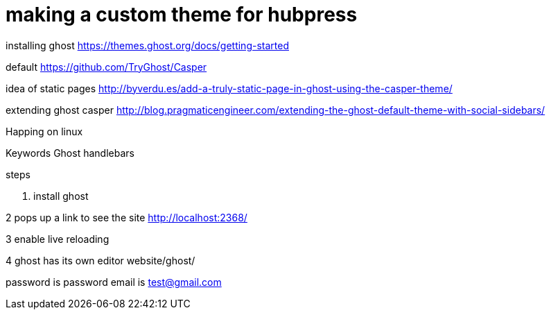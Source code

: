 // = Your Blog title
// See https://hubpress.gitbooks.io/hubpress-knowledgebase/content/ for information about the parameters.
// :hp-image: /covers/cover.png
// :published_at: 2019-01-31
// :hp-tags: HubPress, Blog, Open_Source,
// :hp-alt-title: My English Title


= making a custom theme for hubpress


installing ghost
https://themes.ghost.org/docs/getting-started

default 
https://github.com/TryGhost/Casper


idea of static pages
http://byverdu.es/add-a-truly-static-page-in-ghost-using-the-casper-theme/

extending ghost casper
http://blog.pragmaticengineer.com/extending-the-ghost-default-theme-with-social-sidebars/


Happing on linux


Keywords
Ghost
handlebars

steps

1. install ghost

2 pops up a link to see the site
http://localhost:2368/

3 enable live reloading


4 ghost has its own editor
website/ghost/

password is password
email is test@gmail.com


